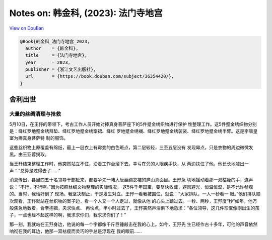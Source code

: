 Notes on: 韩金科,  (2023): 法门寺地宫
=====================================

`View on DouBan <https://book.douban.com/subject/36354420/>`_

.. code-block:: bibtex

   @Book{韩金科_法门寺地宫_2023,
     author    = {韩金科},
     title     = {法门寺地宫},
     year      = 2023,
     publisher = {浙江文艺出版社},
     url       = {https://book.douban.com/subject/36354420/},
   }

舍利出世
--------

大量的丝绸清理与抢救
^^^^^^^^^^^^^^^^^^^^

5月10日，在王㐨的带领下，考古工作人员开始对捧真身菩萨座下的5件蹙金绣织物进行保护
性整理工作。这5件蹙金绣织物分别是：绛红罗地蹙金绣拜垫、绛红罗地蹙金绣案裙、绛红
罗地蹙金绣襕、绛红罗地蹙金绣袈裟、绛红罗地蹙金绣半臂。这是李唐皇室为捧真身菩萨特
制的服饰。

这些丝织物上原覆盖有绵纸，最上一层衣上有霉变的白色斑点，第二层较轻，三至五层没有
发现霉点，只是衣物的周边微微发黑。由王亚蓉揭取。

当王㐨结束整理工作时，他突然站立不住，沿着工作台溜下去。幸亏在旁的人眼疾手快，从
两边扶住了他。他长长地嘘出一声：“总算是过得去了……”

消息传出，县里四五十名领导干部赶来，都要争先一睹大唐丝绸衣裙的庐山真面目。王㐨急
切地摇动着那一双枯瘦的手，连声说：“不行，不行啊。”因为按照丝绸文物整理的实际情况，
这5件千年国宝，要尽快收藏，避风避光，恒温恒湿，是不允许参观的。当时，我恰好到了
现场。我坚决制止，于是发生对立。王㐨一看我被围住，就说：“大家排队，一人一秒看一
眼。”他们排队顺次观看，王㐨就站在丝织物的案子边，看一个人又一个人走过，就像从他
的心头上踏过去。一秒、两秒，王㐨度“秒”如年，他万般焦急地数着，合拳抱揖，央求快点、
再快点，半小时过去了，王㐨突然声泪俱下地恳求：“各位领导，这几件珍宝像刚出生的孩
子，一点也经不起这样的啊，我求求你们，我求求你们了！”

那一刻，我就站在王㐨身边，他说的每一个字都像千斤巨锤敲击在我的心上。如今，王㐨先
生已经作古十多年，可他的声音依然响彻在我的耳边，他那一双枯瘦而灵巧的手总是浮现在
我的眼前……

